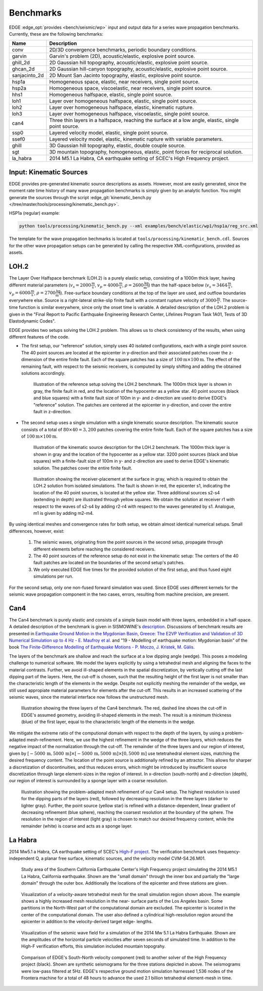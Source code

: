 Benchmarks
==========
EDGE :edge_opt:`provides <bench/seismic/wp>` input and output data for a series wave propagation benchmarks.
Currently, these are the following benchmarks:

+---------------+------------------------------------------------------------------------------------------------------+
| Name          | Description                                                                                          |
+===============+======================================================================================================+
| conv          | 2D/3D convergence benchmarks, periodic boundary conditions.                                          |
+---------------+------------------------------------------------------------------------------------------------------+
| garvin        | Garvin's problem (2D), acoustic/elastic, explosive point source.                                     |
+---------------+------------------------------------------------------------------------------------------------------+
| ghill_2d      | 2D Gaussian hill topography, acoustic/elastic, explosive point source.                               |
+---------------+------------------------------------------------------------------------------------------------------+
| ghcan_2d      | 2D Gaussian hill-canyon topography, acoustic/elastic, explosive point source.                        |
+---------------+------------------------------------------------------------------------------------------------------+
| sanjacinto_2d | 2D Mount San Jacinto topography, elastic, explosive point source.                                    |
+---------------+------------------------------------------------------------------------------------------------------+
| hsp1a         | Homogeneous space, elastic, near receivers, single point source.                                     |
+---------------+------------------------------------------------------------------------------------------------------+
| hsp2a         | Homogeneous space, viscoelastic, near receivers, single point source.                                |
+---------------+------------------------------------------------------------------------------------------------------+
| hhs1          | Homogeneous halfspace, elastic, single point source.                                                 |
+---------------+------------------------------------------------------------------------------------------------------+
| loh1          | Layer over homogeneous halfspace, elastic, single point source.                                      |
+---------------+------------------------------------------------------------------------------------------------------+
| loh2          | Layer over homogeneous halfspace, elastic, kinematic rupture.                                        |
+---------------+------------------------------------------------------------------------------------------------------+
| loh3          | Layer over homogeneous halfspace, viscoelastic, single point source.                                 |
+---------------+------------------------------------------------------------------------------------------------------+
| can4          | Three thin layers in a halfspace, reaching the surface at a low angle, elastic, single point source. |
+---------------+------------------------------------------------------------------------------------------------------+
| ssp0          | Layered velocity model, elastic, single point source.                                                |
+---------------+------------------------------------------------------------------------------------------------------+
| ssef0         | Layered velocity model, elastic, kinematic rupture with variable parameters.                         |
+---------------+------------------------------------------------------------------------------------------------------+
| ghill         | 3D Gaussian hill topography, elastic, double couple source.                                          |
+---------------+------------------------------------------------------------------------------------------------------+
| sgt           | 3D mountain topography, homogeneous, elastic, point forces for reciprocal solution.                  |
+---------------+------------------------------------------------------------------------------------------------------+
| la_habra      | 2014 M5.1 La Habra, CA earthquake setting of SCEC's High Frequency project.                          |
+---------------+------------------------------------------------------------------------------------------------------+


Input: Kinematic Sources
------------------------
EDGE provides pre-generated kinematic source descriptions as assets.
However, most are easily generated, since the moment rate time history of many wave propagation benchmarks is simply given by an analytic function.
You might generate the sources through the script :edge_git:`kinematic_bench.py </tree/master/tools/processing/kinematic_bench.py>`.

HSP1a (regular) example:

.. code-block:: bash

  python tools/processing/kinematic_bench.py --xml examples/bench/elastic/wp1/hsp1a/reg_src.xml

The template for the wave propagation bechmarks is located at ``tools/processing/kinematic_bench.cdl``.
Sources for the other wave propagation setups can be generated by calling the respective XML-configurations, provided as assets.

LOH.2
-----
The Layer Over Halfspace benchmark (LOH.2) is a purely elastic setup, consisting of a 1000m thick layer,
having different material parameters (:math:`v_s=2000 \frac{\text{m}}{\text{s}}`, :math:`v_p=4000 \frac{\text{m}}{\text{s}}`, :math:`\rho = 2600 \frac{\text{kg}}{\text{m}^3}`)
than the half-space below (:math:`v_s=3464 \frac{\text{m}}{\text{s}}`, :math:`v_p=6000 \frac{\text{m}}{\text{s}}`, :math:`\rho = 2700 \frac{\text{kg}}{\text{m}^3}`).
Free-surface boundary conditions at the top of the layer are used, and outflow boundaries everywhere else.
Source is a right-lateral strike-slip finite fault with a constant rupture velocity of :math:`3000\frac{\text{m}}{\text{s}}`.
The source-time function is similar everywhere, since only the onset time is variable.
A detailed description of the LOH.2 problem is given in the "Final Report to Pacific Earthquake Engineering Research Center, Lifelines Program Task 1A01, Tests of 3D Elastodynamic Codes".

EDGE provides two setups solving the LOH.2 problem.
This allows us to check consistency of the results, when using different features of the code.

* The first setup, our "reference" solution, simply uses 40 isolated configurations, each with a single point source.
  The 40 point sources are located at the epicenter in y-direction and their associated patches cover the z-dimension of the entire finite fault.
  Each of the square patches has a size of :math:`100\text{m}\times 100\text{m}`.
  The effect of the remaining fault, with respect to the seismic receivers, is computed by simply shifting and adding the obtained solutions accordingly.


  .. figure:: gfx/loh2_single.svg

    Illustration of the reference setup solving the LOH.2 benchmark.
    The 1000m thick layer is shown in gray, the finite fault in red, and the location of the hypocenter as a yellow star.
    40 point sources (black and blue squares) with a finite fault size of 100m in y- and z-direction are used to derive EDGE's "reference" solution.
    The patches are centered at the epicenter in y-direction, and cover the entire fault in z-direction.

* The second setup uses a single simulation with a single kinematic source description.
  The kinematic source consists of a total of :math:`80 \times 40 = 3,200` patches covering the entire finite fault.
  Each of the square patches has a size of :math:`100\text{m}\times 100\text{m}`.

  .. figure:: gfx/loh2_kinematic.svg

    Illustration of the kinematic source description for the LOH.2 benchmark.
    The 1000m thick layer is shown in gray and the location of the hypocenter as a yellow star.
    3200 point sources (black and blue squares) with a finite-fault size of 100m in y- and z-direction are used to derive EDGE's kinematic solution.
    The patches cover the entire finite fault.

  .. figure:: gfx/loh2_recvs_to_srcs.svg

    Illustration showing the receiver-placement at the surface in gray, which is required to obtain the LOH.2 solution from isolated simulations.
    The fault is shown in red, the epicenter s1, indicating the location of the 40 point sources, is located at the yellow star.
    Three additional sources s2-s4 (extending in depth) are illustrated through yellow squares.
    We obtain the solution at receiver r1 with respect to the waves of s2-s4 by adding r2-r4 with respect to the waves generated by s1.
    Analogue, m1 is given by adding m2-m4.

By using identical meshes and convergence rates for both setup, we obtain almost identical numerical setups.
Small differences, however, exist:

  1. The seismic waves, originating from the point sources in the second setup, propagate through different elements before reaching the considered receivers.
  2. The 40 point sources of the reference setup do not exist in the kinematic setup: The centers of the 40 fault patches are located on the boundaries of the second setup's patches.
  3. We only executed EDGE five times for the provided solution of the first setup, and thus fused eight simulations per run.

For the second setup, only one non-fused forward simulation was used.
Since EDGE uses different kernels for the seismic wave propagation component in the two cases, errors, resulting from machine precision, are present.

Can4
----
The Can4 benchmark is purely elastic and consists of a simple basin model with three layers, embedded in a half-space.
A detailed description of the benchmark is given in SISMOWINE's `description <http://www.sismowine.org/model/E2VP_Can4.pdf>`_.
Discussions of benchmark results are presented in `Earthquake Ground Motion in the Mygdonian Basin, Greece: The E2VP Verification and Validation of 3D Numerical Simulation up to 4 Hz - E. Maufroy et al. <http://bssa.geoscienceworld.org/content/105/3/1398>`_ and "19 - Modelling of earthquake motion: Mygdonian basin" of the book `The Finite-Difference Modelling of Earthquake Motions - P. Moczo, J. Kristek, M. Gális <https://doi.org/10.1017/CBO9781139236911.002>`_.

The layers of the benchmark are shallow and reach the surface at a low dipping angle (wedge).
This poses a modeling challenge to numerical software.
We model the layers explicitly by using a tetrahedral mesh and aligning the faces to the material contrasts.
Further, we avoid ill-shaped elements in the spatial discretization, by vertically cutting off the last dipping part of the layers.
Here, the cut-off is chosen, such that the resulting height of the first layer is not smaller than the characteristic length of the elements in the wedge.
Despite not explicitly meshing the remainder of the wedge, we still used appropiate material parameters for elements after the cut-off.
This results in an increased scattering of the seismic waves, since the material interface now follows the unstructured mesh.

.. figure:: gfx/can4_basin.svg

   Illustration showing the three layers of the Can4 benchmark.
   The red, dashed line shows the cut-off in EDGE's assumed geometry, avoiding ill-shaped elements in the mesh.
   The result is a minimum thickness (blue) of the first layer, equal to the characteristic length of the elements in the wedge.

We mitigate the extreme ratio of the computional domain with respect to the depth of the layers, by using a problem-adapted mesh-refinement.
Here, we use the highest refinement in the wedge of the three layers, which reduces the negative impact of the normalization through the cut-off.
The remainder of the three layers and our region of interest, given by :math:`[-5000\,\text{m},5000\,\text{m}]\times[-5000\,\text{m},5000\,\text{m}]\times[0,5000\,\text{m}]` use tetetrahedral element sizes, matching the desired frequency content.
The location of the point source is additionally refined by an attractor.
This allows for sharper a discretization of discontinuities, and thus reduces errors, which might be introduced by insufficient source discretization through large element-sizes in the region of interest.
In x-direction (south-north) and z-direction (depth), our region of interest is surrounded by a sponge layer with a coarse resolution.

.. figure:: gfx/can4_ref.svg

   Illustration showing the problem-adapted mesh refinement of our Can4 setup.
   The highest resolution is used for the dipping parts of the layers (red), followed by decreasing resolution in the three layers (darker to lighter gray).
   Further, the point source (yellow star) is refined with a distance-dependent, linear gradient of decreasing refinement (blue sphere), reaching the coarsest resolution at the boundary of the sphere.
   The resolution in the region of interest (light gray) is chosen to match our desired frequency content, while the remainder (white) is coarse and acts as a sponge layer.

La Habra
--------
2014 Mw5.1 a Habra, CA earthquake setting of SCEC's `High-F project <https://scec.usc.edu/scecpedia/HighF_La_Habra_Verification>`_.
The verification benchmark uses frequency-independent Q, a planar free surface, kinematic sources, and the velocity model CVM-S4.26.M01.

.. figure:: gfx/la_habra_overview.png

  Study area of the Southern California Earthquake Center's High Frequency project simulating the 2014 M5.1 La Habra, California earthquake.
  Shown are the "small domain" through the inner box and partially the "large domain" through the outer box.
  Additionally the locations of the epicenter and three stations are given.

.. figure:: gfx/la_habra_mesh.png

  Visualization of a velocity-aware tetrahedral mesh for the small simulation region shown above.
  The example shows a highly increased mesh resolution in the near- surface parts of the Los Angeles basin.
  Some partitions in the North-West part of the computational domain are excluded.
  The epicenter is located in the center of the computational domain.
  The user also defined a cylindrical high-resolution region around the epicenter in addition to the velocity-derived target edge- lengths.

.. figure:: gfx/la_habra_wf.png

  Visualization of the seismic wave field for a simulation of the 2014 Mw 5.1 La Habra Earthquake.
  Shown are the amplitudes of the horizontal particle velocities after seven seconds of simulated time.
  In addition to the High-F verification efforts, this simulation included mountain topograhy.

.. figure:: gfx/la_habra_stations.svg

  Comparison of EDGE's South-North velocity component (red) to another solver of the High Frequency project (black).
  Shown are synthetic seismograms for the three stations depicted in above.
  The seismograms were low-pass filtered at 5Hz.
  EDGE's respective ground motion simulation harnessed 1,536 nodes of the Frontera machine for a total of 48 hours to advance the used 2.1 billion tetrahedral element-mesh in time.